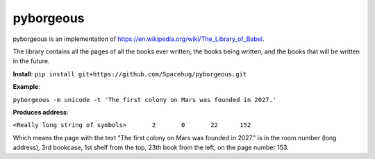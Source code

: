 ==========
pyborgeous
==========
pyborgeous is an implementation of https://en.wikipedia.org/wiki/The_Library_of_Babel.

The library contains all the pages of all the books ever written,
the books being written, and the books that will be written in the future.

**Install**:
``pip install git+https://github.com/Spacehug/pyborgeous.git``




**Example**:

``pyborgeous -m unicode -t 'The first colony on Mars was founded in 2027.'``

**Produces address**:


``<Really long string of symbols>       2       0       22      152``


Which means the page with the text "The first colony on Mars was founded in 2027." is in the room number (long address),
3rd bookcase, 1st shelf from the top, 23th book from the left, on the page number 153.